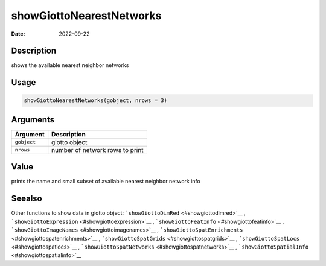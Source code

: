 =========================
showGiottoNearestNetworks
=========================

:Date: 2022-09-22

Description
===========

shows the available nearest neighbor networks

Usage
=====

.. code:: r

   showGiottoNearestNetworks(gobject, nrows = 3)

Arguments
=========

=========== ===============================
Argument    Description
=========== ===============================
``gobject`` giotto object
``nrows``   number of network rows to print
=========== ===============================

Value
=====

prints the name and small subset of available nearest neighbor network
info

Seealso
=======

Other functions to show data in giotto object:
```showGiottoDimRed`` <#showgiottodimred>`__ ,
```showGiottoExpression`` <#showgiottoexpression>`__ ,
```showGiottoFeatInfo`` <#showgiottofeatinfo>`__ ,
```showGiottoImageNames`` <#showgiottoimagenames>`__ ,
```showGiottoSpatEnrichments`` <#showgiottospatenrichments>`__ ,
```showGiottoSpatGrids`` <#showgiottospatgrids>`__ ,
```showGiottoSpatLocs`` <#showgiottospatlocs>`__ ,
```showGiottoSpatNetworks`` <#showgiottospatnetworks>`__ ,
```showGiottoSpatialInfo`` <#showgiottospatialinfo>`__

